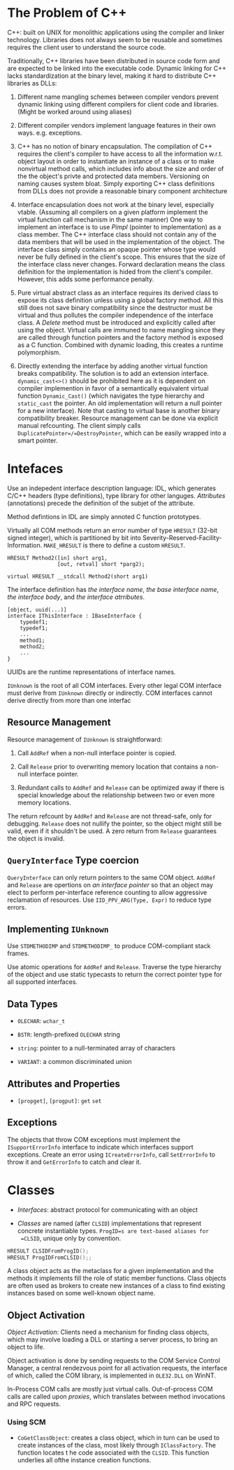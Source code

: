* The Problem of C++
  :PROPERTIES:
  :CUSTOM_ID: the-problem-of-c
  :END:

C++: built on UNIX for monolithic applications using the compiler and
linker technology. Libraries does not always seem to be reusable and
sometimes requires the client user to understand the source code.

Traditionally, C++ libraries have been distributed in source code form
and are expected to be linked into the executable code. Dynamic linking
for C++ lacks standardization at the binary level, making it hard to
distribute C++ libraries as DLLs:

1. Different name mangling schemes between compiler vendors prevent
   dynamic linking using different compilers for client code and
   libraries. (Might be worked around using aliases)

2. Different compiler vendors implement language features in their own
   ways. e.g. exceptions.

3. C++ has no notion of binary encapsulation. The compilation of C++
   requires the client's compiler to have access to all the information
   w.r.t. object layout in order to instantiate an instance of a class
   or to make nonvirtual method calls, which includes info about the
   size and order of the the object's privte and protected data members.
   Versioning on naming causes system bloat. Simply exporting C++ class
   definitions from DLLs does not provide a reasonable binary component
   architecture

4. Interface encapsulation does not work at the binary level, especially
   vtable. (Assuming all compilers on a given platform implement the
   virtual function call mechanism in the same manner) One way to
   implement an interface is to use /Pimpl/ (pointer to implementation)
   as a class member. The C++ interface class should not contain any of
   the data members that will be used in the implementation of the
   object. The interface class simply contains an opaque pointer whose
   type would never be fully defined in the client's scope. This ensures
   that the size of the interface class never changes. Forward
   declaration means the class definition for the implementation is
   hided from the client's compiler. However, this adds some performance
   penalty.

5. Pure virtual abstract class as an interface requires its derived
   class to expose its class definition unless using a global factory
   method. All this still does not save binary compatibility since the
   destructor must be virtual and thus pollutes the compiler
   independence of the interface class. A /Delete/ method must be
   introduced and explicitly called after using the object. Virtual
   calls are immuned to name mangling since they are called through
   function pointers and the factory method is exposed as a C function.
   Combined with dynamic loading, this creates a runtime polymorphism.

6. Directly extending the interface by adding another virtual function
   breaks compatibility. The solution is to add an extension interface.
   =dynamic_cast<>()= should be prohibited here as it is dependent on
   compiler implemention in favor of a semantically equivalent virtual
   function =Dynamic_Cast()= (which navigates the type hierarchy and
   =static_cast= the pointer. An old implementation will return a null
   pointer for a new interface). Note that casting to virtual base is
   another binary compatibility breaker. Resource management can be done
   via explicit manual refcounting. The client simply calls
   =DuplicatePointer=/=DestroyPointer=, which can be easily wrapped into
   a smart pointer.

* Intefaces
  :PROPERTIES:
  :CUSTOM_ID: intefaces
  :END:

Use an indepedent interface description language: IDL, which generates
C/C++ headers (type definitions), type library for other languges.
/Attributes/ (annotations) precede the definition of the subjet of the
attribute.

Method defintions in IDL are simply annoted C function prototypes.

Virtually all COM methods return an error number of type =HRESULT=
(32-bit signed integer), which is partitioned by bit into
Severity-Reserved-Facility-Information. =MAKE_HRESULT= is there to
define a custom =HRESULT=.

#+BEGIN_EXAMPLE
  HRESULT Method2([in] short arg1,
                  [out, retval] short *parg2);
#+END_EXAMPLE

#+BEGIN_SRC C++
  virtual HRESULT __stdcall Method2(short arg1)
#+END_SRC

The interface definition has /the interface name/, /the base interface
name/, /the interface body/, and /the interface atrributes/.

#+BEGIN_EXAMPLE
  [object, uuid(...)]
  interface IThisInterface : IBaseInterface {
      typedef1;
      typedef1;
      ...
      method1;
      method2;
      ...
  }
#+END_EXAMPLE

UUIDs are the runtime representations of interface names.

=IUnknown= is the root of all COM interfaces. Every other legal COM
interface must derive from =IUnknown= directly or indirectly. COM
interfaces cannot derive directly from more than one interfac

** Resource Management
   :PROPERTIES:
   :CUSTOM_ID: resource-management
   :END:

Resource management of =IUnknown= is straightforward:

1. Call =AddRef= when a non-null interface pointer is copied.

2. Call =Release= prior to overwriting memory location that contains a
   non-null interface pointer.

3. Redundant calls to =AddRef= and =Release= can be optimized away if
   there is special knowledge about the relationship between two or even
   more memory locations.

The return refcount by =AddRef= and =Release= are not thread-safe, only
for debugging. =Release= does not nullify the pointer, so the object
might still be valid, even if it shouldn't be used. A zero return from
=Release= guarantees the object is invalid.

** =QueryInterface= Type coercion
   :PROPERTIES:
   :CUSTOM_ID: queryinterface-type-coercion
   :END:

=QueryInterface= can only return pointers to the same COM object.
=AddRef= and =Release= are opertions on /an interface pointer/ so that
an object may elect to perform per-interface reference counting to allow
aggressive reclamation of resources. Use =IID_PPV_ARG(Type, Expr)= to
reduce type errors.

** Implementing =IUnknown=
   :PROPERTIES:
   :CUSTOM_ID: implementing-iunknown
   :END:

Use =STDMETHODIMP= and =STDMETHODIMP_= to produce COM-compliant stack
frames.

Use atomic operations for =AddRef= and =Release=. Traverse the type
hierarchy of the object and use static typecasts to return the correct
pointer type for all supported interfaces.

** Data Types
   :PROPERTIES:
   :CUSTOM_ID: data-types
   :END:

- =OLECHAR=: =wchar_t=

- =BSTR=: length-prefixed =OLECHAR= string

- =string=: pointer to a null-terminated array of characters

- =VARIANT=: a common discriminated union

** Attributes and Properties
   :PROPERTIES:
   :CUSTOM_ID: attributes-and-properties
   :END:

- =[propget]=, =[progput]=: =get= =set=

** Exceptions
   :PROPERTIES:
   :CUSTOM_ID: exceptions
   :END:

The objects that throw COM exceptions must implement the
=ISupportErrorInfo= interface to indicate which interfaces support
exceptions. Create an error using =ICreateErrorInfo=, call
=SetErrorInfo= to throw it and =GetErrorInfo= to catch and clear it.

* Classes
  :PROPERTIES:
  :CUSTOM_ID: classes
  :END:

- /Interfaces/: abstract protocol for communicating with an object

- /Classes/ are named (after =CLSID=) implementations that represent
  concrete instantiable types. =ProgID=s are text-based aliases for
  =CLSID=, unique only by convention.

#+BEGIN_SRC C
  HRESULT CLSIDFromProgID();
  HRESULT ProgIDFromCLSID();;
#+END_SRC

A class object acts as the metaclass for a given implementation and the
methods it implements fill the role of static member functions. Class
objects are often used as brokers to create new instances of a class to
find existing instances based on some well-known object name.

** Object Activation
   :PROPERTIES:
   :CUSTOM_ID: object-activation
   :END:

/Object Activation/: Clients need a mechanism for finding class objects,
which may involve loading a DLL or starting a server process, to bring
an object to life.

Object activation is done by sending requests to the COM Service Control
Manager, a central rendezvous point for all activation requests, the
interface of which, called the COM library, is implemented in
=OLE32.DLL= on WinNT.

In-Process COM calls are mostly just virtual calls. Out-of-process COM
calls are called upon /proxies/, which translates between method
invocations and RPC requests.

*** Using SCM
    :PROPERTIES:
    :CUSTOM_ID: using-scm
    :END:

- =CoGetClassObject=: creates a class object, which in turn can be used
  to create instances of the class, most likely through =IClassFactory=.
  The function locates t he code associated with the =CLSID=. This
  function underlies all ofthe instance creation functions.

